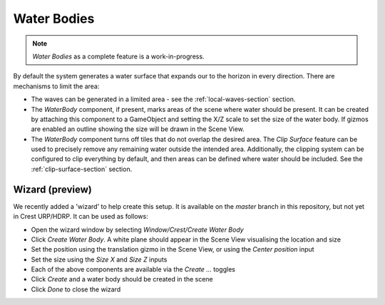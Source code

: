 Water Bodies
============

.. youtube:: Y7ny8pKzWMk

.. note::

   *Water Bodies* as a complete feature is a work-in-progress.

By default the system generates a water surface that expands our to the horizon in every direction.
There are mechanisms to limit the area:

-  The waves can be generated in a limited area - see the :ref:`local-waves-section` section.
-  The *WaterBody* component, if present, marks areas of the scene where water should be present.
   It can be created by attaching this component to a GameObject and setting the X/Z scale to set the size of the water body.
   If gizmos are enabled an outline showing the size will be drawn in the Scene View.
-  The *WaterBody* component turns off tiles that do not overlap the desired area.
   The *Clip Surface* feature can be used to precisely remove any remaining water outside the intended area.
   Additionally, the clipping system can be configured to clip everything by default, and then areas can be defined where water should be included. See the :ref:`clip-surface-section` section.


Wizard (preview)
----------------

.. TODO: Isn't this available for SRP now, too?

We recently added a 'wizard' to help create this setup. It is available on the *master* branch in this repository, but not yet in Crest URP/HDRP.
It can be used as follows:

-  Open the wizard window by selecting *Window/Crest/Create Water Body*
-  Click *Create Water Body*. A white plane should appear in the Scene View visualising the location and size
-  Set the position using the translation gizmo in the Scene View, or using the *Center position* input
-  Set the size using the *Size X* and *Size Z* inputs
-  Each of the above components are available via the *Create ...* toggles
-  Click *Create* and a water body should be created in the scene
-  Click *Done* to close the wizard

